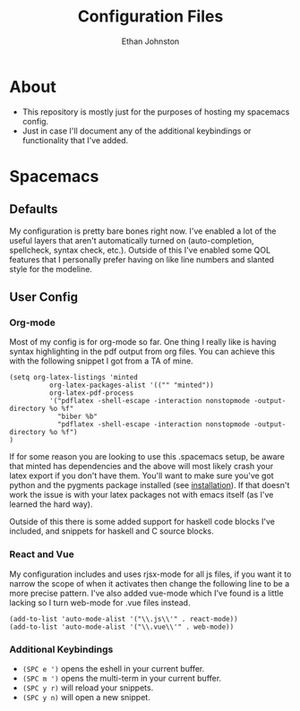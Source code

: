 #+TITLE: Configuration Files
#+AUTHOR: Ethan Johnston
#+OPTIONS: toc:nil


* About
+ This repository is mostly just for the purposes of hosting my spacemacs config.
+ Just in case I'll document any of the additional keybindings or functionality that I've added.
* Spacemacs
** Defaults
My configuration is pretty bare bones right now. I've enabled a lot of the useful layers that aren't automatically
turned on (auto-completion, spellcheck, syntax check, etc.). Outside of this I've enabled some QOL features that I
personally prefer having on like line numbers and slanted style for the modeline.
** User Config
*** Org-mode
Most of my config is for org-mode so far. One thing I really like is having syntax highlighting 
in the pdf output from org files. You can achieve this with the following snippet I got from a TA of mine.
#+begin_src elisp
(setq org-latex-listings 'minted
          org-latex-packages-alist '(("" "minted"))
          org-latex-pdf-process
          '("pdflatex -shell-escape -interaction nonstopmode -output-directory %o %f"
            "biber %b"
            "pdflatex -shell-escape -interaction nonstopmode -output-directory %o %f")
)
#+end_src
If for some reason you are looking to use this .spacemacs setup, be aware
that minted has dependencies and the above will most likely crash your latex export if you don't have them. You'll want
to make sure you've got python and the pygments package installed (see [[http://pygments.org/download/][installation]]). If that doesn't work
the issue is with your latex packages not with emacs itself (as I've learned the hard way).

Outside of this there is some added support for haskell code blocks I've included, and snippets for haskell and C
source blocks.
*** React and Vue
My configuration includes and uses rjsx-mode for all js files, if you want it to narrow the scope of when it activates
then change the following line to be a more precise pattern. I've also added vue-mode which I've found is a little lacking
so I turn web-mode for .vue files instead.
#+begin_src elisp
(add-to-list 'auto-mode-alist '("\\.js\\'" . react-mode))
(add-to-list 'auto-mode-alist '("\\.vue\\'" . web-mode))
#+end_src
*** Additional Keybindings
+ ~(SPC e ')~ opens the eshell in your current buffer.
+ ~(SPC m ')~ opens the multi-term in your current buffer.
+ ~(SPC y r)~ will reload your snippets.
+ ~(SPC y n)~ will open a new snippet.
